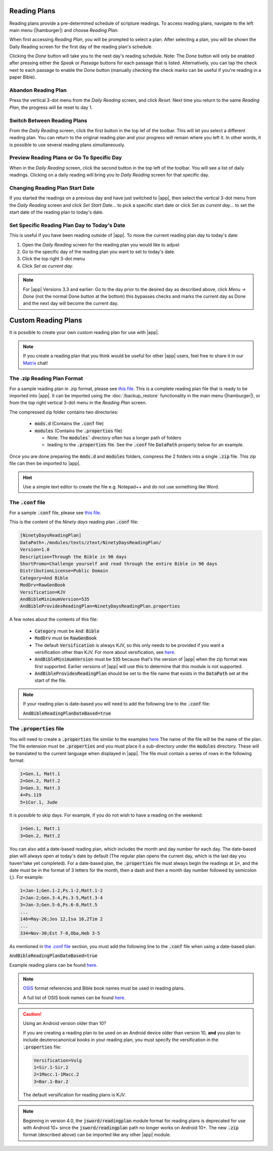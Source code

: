 Reading Plans
=============

Reading plans provide a pre-determined schedule of scripture readings.
To access reading plans, navigate to the left main menu (|hamburger|) and choose
`Reading Plan`.

When first accessing `Reading Plan`, you will be prompted to select a plan. After
selecting a plan, you will be shown the Daily Reading screen for the first day
of the reading plan's schedule.

Clicking the `Done` button will take you to the next day's reading schedule.
Note: The `Done` button will only be enabled after pressing either the `Speak`
or `Passage` buttons for each passage that is listed. Alternatively, you can tap
the check next to each passage to enable the `Done` button (manually checking
the check marks can be useful if you're reading in a paper Bible).

|reading_plan_daily_readings| |reading_plan_list| |reading_plan_days|

.. |reading_plan_list| image:: /images/reading_plan_daily_readings.png
   :width: 32%

.. |reading_plan_days| image:: /images/reading_plan_days.png
   :width: 32%

.. |reading_plan_daily_readings| image:: /images/reading_plan_list.png
   :width: 32%

Abandon Reading Plan
--------------------

Press the vertical 3-dot menu from the `Daily Reading` screen, and click `Reset`.
Next time you return to the same `Reading Plan`, the progress will be reset to day 1.

Switch Between Reading Plans
----------------------------

From the `Daily Reading` screen, click the first button in the top lef of the
toolbar. This will let you select a different reading plan. You can return to
the original reading plan and your progress will remain where you left it.
In other words, it is possible to use several reading plans simultaneously.

Preview Reading Plans or Go To Specific Day
-------------------------------------------

When in the `Daily Reading` screen, click the second button in the top left of
the toolbar. You will see a list of daily readings. Clicking on a daily reading
will bring you to `Daily Reading` screen for that specific day.

Changing Reading Plan Start Date
--------------------------------

If you started the readings on a previous day and have just switched to |app|,
then select the vertical 3-dot menu from the `Daily Reading` screen and
click `Set Start Date...` to pick a specific start date or click `Set as current day...`
to set the start date of the reading plan to today's date.

Set Specific Reading Plan Day to Today's Date
---------------------------------------------

This is useful if you have been reading outside of |app|. To
move the current reading plan day to today's date:

#. Open the `Daily Reading` screen for the reading plan you would like to adjust
#. Go to the specific day of the reading plan you want to set to today's date.
#. Click the top right 3-dot menu
#. Click `Set as current day`.

.. note::

    For |app| Versions 3.3 and earlier: Go to the day prior to the desired day
    as described above, click  `Menu -> Done` (not the normal Done button at the bottom)
    this bypasses checks and marks the current day as Done and the next day will become
    the current day.

Custom Reading Plans
====================

It is possible to create your own custom reading plan for use with |app|.

.. note::

    If you create a reading plan that you think would be useful for other |app| users,
    feel free to share it in our `Matrix <https://matrix.to/#/#andbible:matrix.org>`_
    chat!

The .zip Reading Plan Format
----------------------------

For a sample reading plan in .zip format, please see
`this file <https://andbible.github.io/data/andbible/beta/zip/NinetyDaysReadingPlan.zip>`_.
This is a complete reading plan file that is ready to be imported into |app|.
It can be imported using the :doc:`/backup_restore` functionality in the main menu
(|hamburger|), or from the top right vertical 3-dot menu in the `Reading Plan` screen.

The compressed zip folder contains two directories:

    - :code:`mods.d` (Contains the :code:`.conf` file)
    - :code:`modules` (Contains the :code:`.properties` file)

      - Note: The :code:`modules`` directory often has a longer path of folders
      - leading to the :code:`.properties` file. See the :code:`.conf` file
        :code:`DataPath` property below for an example.

Once you are done preparing the :code:`mods.d` and :code:`modules` folders,
compress the 2 folders into a single :code:`.zip` file. This zip file can then
be imported to |app|.

.. hint::
  Use a simple text editor to create the file e.g. Notepad++ and do not use
  something like Word.

The :code:`.conf` file
----------------------

For a sample :code:`.conf` file, please see
`this file <https://andbible.github.io/data/andbible/beta/mods.d/NinetyDaysReadingPlan.conf>`_.

This is the content of the `Ninety days` reading plan :code:`.conf` file:

.. code-block::

    [NinetyDaysReadingPlan]
    DataPath=./modules/texts/ztext/NinetyDaysReadingPlan/
    Version=1.0
    Description=Through the Bible in 90 days
    ShortPromo=Challenge yourself and read through the entire Bible in 90 days
    DistributionLicense=Public Domain
    Category=And Bible
    ModDrv=RawGenBook
    Versification=KJV
    AndBibleMinimumVersion=535
    AndBibleProvidesReadingPlan=NinetyDaysReadingPlan.properties

A few notes about the contents of this file:

  - :code:`Category` must be :code:`And Bible`
  - :code:`ModDrv` must be :code:`RawGenBook`
  - The default :code:`Versification` is always KJV, so this only needs to be
    provided if you want a versification other than KJV. For more about
    versification, see `here <https://wiki.crosswire.org/Alternate_Versification>`_.
  - :code:`AndBibleMinimumVersion` must be :code:`535` because that's the version
    of |app| when the zip format was first supported. Earlier versions of |app|
    will use this to determine that this module is not supported.
  - :code:`AndBibleProvidesReadingPlan` should be set to the file name that exists
    in the :code:`DataPath` set at the start of the file.

.. note::

  If your reading plan is date-based you will need to add the following line
  to the :code:`.conf` file:

  :code:`AndBibleReadingPlanDateBased=true`

The :code:`.properties` file
----------------------------

You will need to create a :code:`.properties` file similar to the examples
`here <https://github.com/AndBible/and-bible/tree/master/app/src/main/assets/readingplan>`_
The name of the file will be the name of the plan. The file extension must be
:code:`.properties` and you must place it a sub-directory under the :code:`modules`
directory. These will be translated to the current language when displayed in
|app|. The file must contain a series of rows in the following format:

.. code-block::

    1=Gen.1, Matt.1
    2=Gen.2, Matt.2
    3=Gen.3, Matt.3
    4=Ps.119
    5=1Cor.1, Jude

It is possible to skip days. For example, if you do not wish to have a reading on the
weekend:

.. code-block::

    1=Gen.1, Matt.1
    3=Gen.2, Matt.2

You can also add a date-based reading plan, which includes the month and day
number for each day. The date-based plan will always open at today's date by
default (The regular plan opens the current day, which is the last day you haven'take
yet completed). For a date-based plan, the :code:`.properties` file must always
begin the readings at :code:`1=`, and the date must be in the format of 3 letters
for the month, then a dash and then a month day number followed by semicolon (;).
For example:

.. code-block::

    1=Jan-1;Gen.1-2,Ps.1-2,Matt.1-2
    2=Jan-2;Gen.3-4,Ps.3-5,Matt.3-4
    3=Jan-3;Gen.5-6,Ps.6-8,Matt.5
    ...
    146=May-26;Jos 12,Isa 16,2Tim 2
    ...
    334=Nov-30;Est 7-8,Oba,Heb 3-5

As mentioned in `the .conf file`_ section, you must add the following line to
the :code:`.conf` file when using a date-based plan:

:code:`AndBibleReadingPlanDateBased=true`

Example reading plans can be found
`here <https://github.com/AndBible/and-bible/tree/master/app/src/main/assets/readingplan>`_.

.. note::

    `OSIS <https://crosswire.org/osis/>`_ format references and Bible
    book names must be used in reading plans.

    A full list of OSIS book names can be found
    `here <https://wiki.crosswire.org/OSIS_Book_Abbreviations>`_.

.. caution::

    Using an Android version older than 10?

    If you are creating a reading plan to be used on an Android device older than
    version 10, **and** you plan to include deuterocanonical books in your reading
    plan, you must specify the versification in the :code:`.properties` file:

    .. code-block::

        Versification=Vulg
        1=Sir.1-Sir.2
        2=1Macc.1-1Macc.2
        3=Bar.1-Bar.2

    The default versification for reading plans is `KJV`.

.. note::
    Beginning in version 4.0, the :code:`jsword/readingplan` module format for
    reading plans is deprecated for use with Android 10+ since the :code:`jsword/readingplan`
    path no longer works on Android 10+. The new :code:`.zip` format (described above)
    can be imported like any other |app| module.


